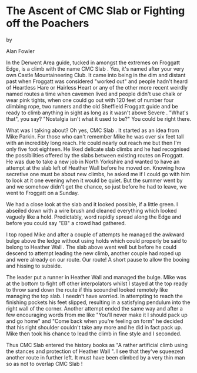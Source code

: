 * The Ascent of CMC Slab or Fighting off the Poachers

by

Alan Fowler


In the Derwent Area guide, tucked in amongst the extremes on Froggatt
Edge, is a climb with the name CMC Slab . Yes, it's named after your
very own Castle Mountaineering Club. It came into being in the dim and
distant past when Froggatt was considered "worked out" and people
hadn't heard of Heartless Hare or Hairless Heart or any of the other
more recent weirdly named routes a time when cavemen lived and people
didn't use chalk or wear pink tights, when one could go out with 120
feet of number four climbing rope, two runners and the old Sheffield
Froggatt guide and be ready to climb anything in sight as long as it
wasn't above Severe . "What's that", you say? "Nostalgia isn't what it
used to be?" You could be right there.

What was I talking about? Oh yes, CMC Slab . It started as an idea
from Mike Parkin. For those who can't remember Mike he was over six
feet tall with an incredibly long reach. He could nearly out reach me
but then I'm only five foot eighteen. He liked delicate slab climbs
and he had recognised the possibilities offered by the slabs between
existing routes on Froggatt. He was due to take a new job in North
Yorkshire and wanted to have an attempt at the slab left of Heather
Wall before he moved on.  Knowing how secretive one must be about new
climbs, he asked me if I could go with him to look at it one evening
when it would be quiet. But the summer went by and we somehow didn't
get the chance, so just before he had to leave, we went to Froggatt on
a Sunday.

We had a close look at the slab and it looked possible, if a little
green. I abseiled down with a wire brush and cleaned everything which
looked vaguely like a hold. Predictably, word rapidly spread along the
Edge and before you could say "EB" a crowd had gathered.

I top roped Mike and after a couple of attempts he managed the awkward
bulge above the ledge without using holds which could properly be said
to belong to Heather Wall . The slab above went well but before he
could descend to attempt leading the new climb, another couple had
roped up and were already on our route.  Our route! A short pause to
allow the booing and hissing to subside.

The leader put a runner in Heather Wall and managed the bulge. Mike
was at the bottom to fight off other interpolators whilst I stayed at
the top ready to throw sand down the route if this scoundrel looked
remotely like managing the top slab. I needn't have worried. In
attempting to reach the finishing pockets his feet slipped, resulting
in a satisfying pendulum into the right wall of the corner. Another
attempt ended the same way and after a few encouraging words from me
like "You'll never make it I should pack up and go home" and "Come
back when you're feeling on form" he decided that his right shoulder
couldn't take any more and he did in fact pack up. Mike then took his
chance to lead the climb in fine style and I seconded.

Thus CMC Slab entered the history books as "A rather artificial climb
using the stances and protection of Heather Wall ". I see that they've
squeezed another route in further left.  It must have been climbed by
a very thin man so as not to overlap CMC Slab !
